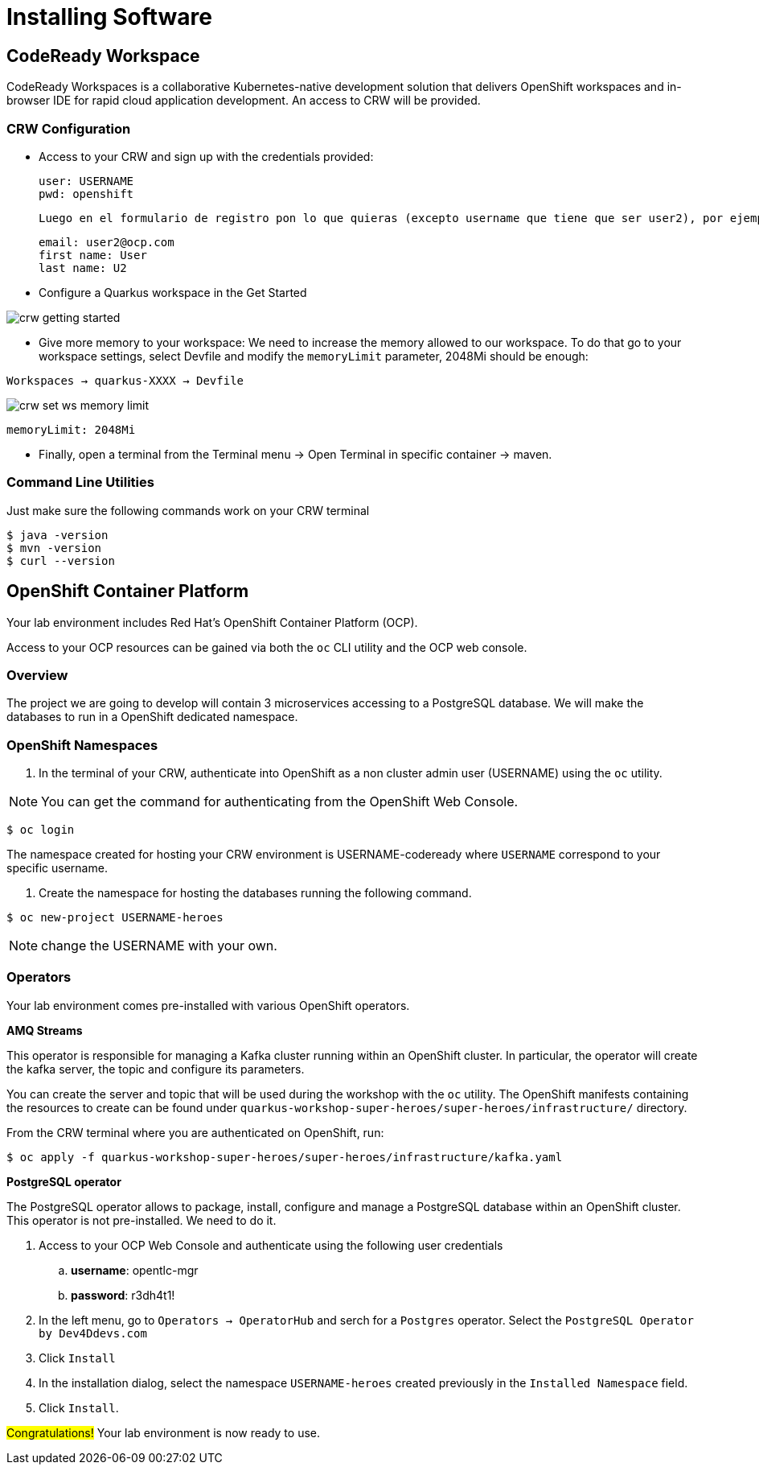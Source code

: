 [[introduction-installing]]
= Installing Software


== CodeReady Workspace

CodeReady Workspaces is a collaborative Kubernetes-native development solution that delivers OpenShift workspaces and in-browser IDE for rapid cloud application development.
An access to CRW will be provided.

=== CRW Configuration

* Access to your CRW and sign up with the credentials provided:

	user: USERNAME
	pwd: openshift

	Luego en el formulario de registro pon lo que quieras (excepto username que tiene que ser user2), por ejemplo:

	email: user2@ocp.com
	first name: User
	last name: U2

* Configure a Quarkus workspace in the Get Started

image::crw-getting-started.png[]

* Give more memory to your workspace:
We need to increase the memory allowed to our workspace. To do that go to your workspace settings, select Devfile and modify the `memoryLimit` parameter, 2048Mi should be enough:

`Workspaces -> quarkus-XXXX -> Devfile`

image::crw-set-ws-memory-limit.png[]

[source,yaml]
----
memoryLimit: 2048Mi
----

* Finally, open a terminal from the Terminal menu -> Open Terminal in specific container -> maven.

=== Command Line Utilities

Just make sure the following commands work on your CRW terminal

[source,shell]
----
$ java -version
$ mvn -version
$ curl --version
----

== OpenShift Container Platform

Your lab environment includes Red Hat's OpenShift Container Platform (OCP).

Access to your OCP resources can be gained via both the `oc` CLI utility and the OCP web console.

=== Overview
The project we are going to develop will contain 3 microservices accessing to a PostgreSQL database. We will make the databases to run in a OpenShift dedicated namespace.

=== OpenShift Namespaces

. In the terminal of your CRW, authenticate into OpenShift as a non cluster admin user (USERNAME) using the `oc` utility.

NOTE: You can get the command for authenticating from the OpenShift Web Console.
[source,shell]
----
$ oc login
----

The namespace created for hosting your CRW environment is USERNAME-codeready where `USERNAME` correspond to your specific username.

. Create the namespace for hosting the databases running the following command.

[source,shell]
----
$ oc new-project USERNAME-heroes
----

NOTE: change the USERNAME with your own.

=== Operators

Your lab environment comes pre-installed with various OpenShift operators.

*AMQ Streams*

This operator is responsible for managing a Kafka cluster running within an OpenShift cluster. In particular, the operator will create the kafka server, the topic and configure its parameters.

You can create the server and topic that will be used during the workshop with the `oc` utility. The OpenShift manifests containing the resources to create can be found under `quarkus-workshop-super-heroes/super-heroes/infrastructure/` directory.

From the CRW terminal where you are authenticated on OpenShift, run:

[source,shell]
----
$ oc apply -f quarkus-workshop-super-heroes/super-heroes/infrastructure/kafka.yaml
----

*PostgreSQL operator*

The PostgreSQL operator allows to package, install, configure and manage a PostgreSQL database within an OpenShift cluster.
This operator is not pre-installed. We need to do it.

. Access to your OCP Web Console and authenticate using the following user credentials
.. *username*:    opentlc-mgr
.. *password*:    r3dh4t1!
. In the left menu, go to `Operators -> OperatorHub` and serch for a `Postgres` operator. Select the `PostgreSQL Operator by Dev4Ddevs.com`
. Click `Install`
. In the installation dialog, select the namespace `USERNAME-heroes` created previously in the `Installed Namespace` field.
. Click `Install`.

#Congratulations!#
Your lab environment is now ready to use.
